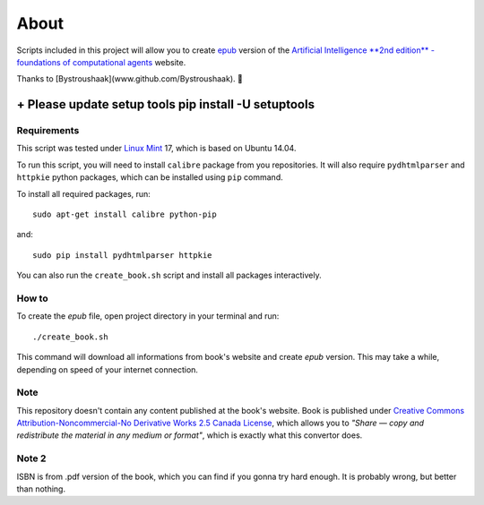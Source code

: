 About
=====
Scripts included in this project will allow you to create `epub <http://en.wikipedia.org/wiki/EPUB>`_ version of the `Artificial
Intelligence **2nd edition** - foundations of computational agents <http://www.cs.ubc.ca/~poole/aibook/html/ArtInt.html>`_ website.

Thanks to [Bystroushaak](www.github.com/Bystroushaak). 
🤗


------------
+ Please update setup tools pip install -U setuptools
------------
Requirements
------------
This script was tested under `Linux Mint <http://www.linuxmint.com/>`_ 17, which is based on Ubuntu 14.04.

To run this script, you will need to install ``calibre`` package from you repositories. It will also require ``pydhtmlparser`` and ``httpkie`` python packages, which can be installed using ``pip`` command.

To install all required packages, run::

    sudo apt-get install calibre python-pip

and::

   sudo pip install pydhtmlparser httpkie

You can also run the ``create_book.sh`` script and install all packages interactively.

How to
------
To create the `epub` file, open project directory in your terminal and run::

    ./create_book.sh

This command will download all informations from book's website and create `epub` version. This may take a while, depending on speed of your internet connection.

Note
----
This repository doesn't contain any content published at the book's website. Book is published under `Creative Commons Attribution-Noncommercial-No Derivative Works 2.5 Canada License <http://creativecommons.org/licenses/by-nc-nd/2.5/ca/>`_, which allows you to *"Share — copy and redistribute the material in any medium or format"*, which is exactly what this convertor does.

Note 2
------
ISBN is from .pdf version of the book, which you can find if you gonna try hard enough. It is probably wrong, but better than nothing.
